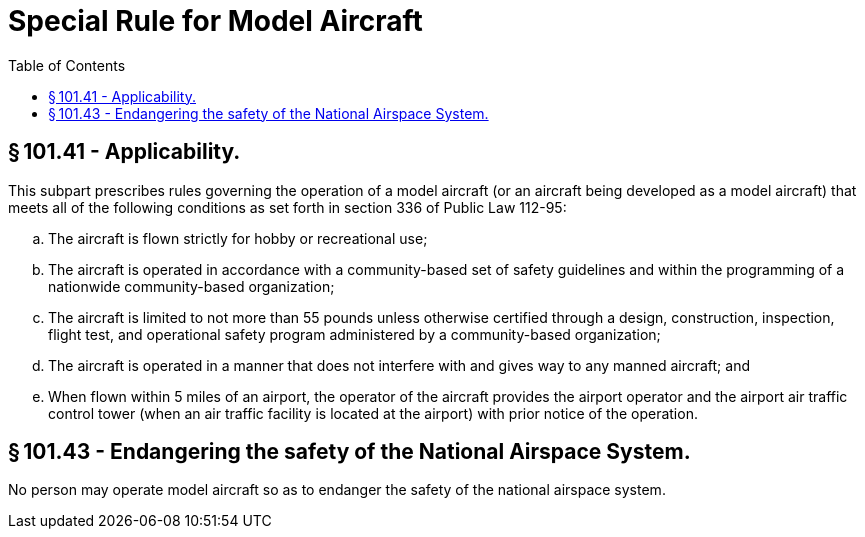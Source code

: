 # Special Rule for Model Aircraft
:toc:

## § 101.41 - Applicability.

This subpart prescribes rules governing the operation of a model aircraft (or an aircraft being developed as a model aircraft) that meets all of the following conditions as set forth in section 336 of Public Law 112-95:

[loweralpha]
. The aircraft is flown strictly for hobby or recreational use;
. The aircraft is operated in accordance with a community-based set of safety guidelines and within the programming of a nationwide community-based organization;
. The aircraft is limited to not more than 55 pounds unless otherwise certified through a design, construction, inspection, flight test, and operational safety program administered by a community-based organization;
. The aircraft is operated in a manner that does not interfere with and gives way to any manned aircraft; and
. When flown within 5 miles of an airport, the operator of the aircraft provides the airport operator and the airport air traffic control tower (when an air traffic facility is located at the airport) with prior notice of the operation.

## § 101.43 - Endangering the safety of the National Airspace System.

No person may operate model aircraft so as to endanger the safety of the national airspace system.

